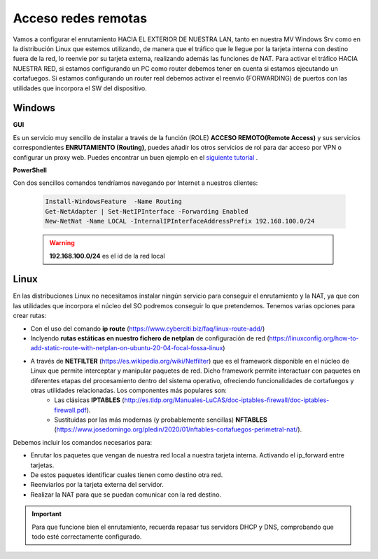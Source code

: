 Acceso redes remotas
==============================

Vamos a configurar el enrutamiento HACIA EL EXTERIOR DE NUESTRA LAN, tanto en nuestra MV Windows Srv como en la distribución Linux que estemos utilizando, de manera que el tráfico que le llegue por la tarjeta interna con destino fuera de la red, lo reenvie por su tarjeta externa, realizando además las funciones de NAT.
Para activar el tráfico HACIA NUESTRA RED, si estamos configurando un PC como router debemos tener en cuenta si estamos ejecutando un cortafuegos. Si estamos configurando un router real debemos activar el reenvio (FORWARDING)  de puertos con las utilidades que incorpora el SW del dispositivo.

Windows
--------

**GUI**

Es un servicio muy sencillo de instalar a través de la función (ROLE) **ACCESO REMOTO(Remote Access)** y sus servicios correspondientes **ENRUTAMIENTO (Routing)**, puedes añadir los otros servicios de rol para dar acceso por VPN o configurar un proxy web. Puedes encontrar un buen ejemplo en el `siguiente tutorial <https://blogs.itpro.es/readyplayerone/2015/10/03/servicios-de-enrutamiento-en-windows-server-2016/>`_ .

.. raw:: html

    <div style="text-align:center;">
    <a href="https://i1.wp.com/blogs.itpro.es/readyplayerone/files/2015/10/07.png" target="_blank"><img width="800" alt="Lanwan" src="https://i1.wp.com/blogs.itpro.es/readyplayerone/files/2015/10/07.png"></a>
    </div></br>

**PowerShell**

Con dos sencillos comandos tendríamos navegando por Internet a nuestros clientes:

      .. code-block:: shell-session

                    Install-WindowsFeature  -Name Routing
                    Get-NetAdapter | Set-NetIPInterface -Forwarding Enabled
                    New-NetNat -Name LOCAL -InternalIPInterfaceAddressPrefix 192.168.100.0/24

      .. warning::
             **192.168.100.0/24** es el id de la red local


Linux
--------
En las distribuciones Linux no necesitamos instalar ningún servicio para conseguir el enrutamiento y la NAT, ya que con las utilidades que incorpora el núcleo del SO podremos conseguir lo que pretendemos.
Tenemos varias opciones para crear rutas:

* Con el uso del comando **ip route** (https://www.cyberciti.biz/faq/linux-route-add/)
* Inclyendo **rutas estáticas en nuestro fichero de netplan** de configuración de red (https://linuxconfig.org/how-to-add-static-route-with-netplan-on-ubuntu-20-04-focal-fossa-linux) 
* A través de **NETFILTER**  (https://es.wikipedia.org/wiki/Netfilter) que es el  framework disponible en el núcleo de Linux que permite interceptar y manipular paquetes de red. Dicho framework permite interactuar con paquetes en diferentes etapas del procesamiento dentro del sistema operativo, ofreciendo funcionalidades de cortafuegos y otras utilidades relacionadas. Los componentes más populares son:
   - Las clásicas **IPTABLES** (http://es.tldp.org/Manuales-LuCAS/doc-iptables-firewall/doc-iptables-firewall.pdf).
   - Sustituidas por las más modernas (y probablemente sencillas) **NFTABLES** (https://www.josedomingo.org/pledin/2020/01/nftables-cortafuegos-perimetral-nat/). 


Debemos incluir los comandos necesarios para:

* Enrutar los paquetes que vengan de nuestra red local a nuestra tarjeta interna. Activando el ip_forward entre tarjetas.
* De estos paquetes identificar cuales tienen como destino otra red.
* Reenviarlos por la tarjeta externa del servidor.
* Realizar la NAT para que se puedan comunicar con la red destino.

.. important::
   Para que funcione bien el enrutamiento, recuerda repasar tus servidors DHCP y DNS, comprobando que todo esté correctamente configurado.




.. raw:: html

        </br>
        <div style="text-align: justify; color: orange; background-color: #e0e0e0; border-radius: 25px; padding-top: 20px;padding-right: 30px;padding-bottom: 20px; padding-left: 30px;">
        <u><b>PRÁCTICA 1</b></u></br>
        Realiza la práctica 1 del Tema 4 del aula virtual, convirtiendo tus servidores en enrutadores.
        </div>
        </br>
